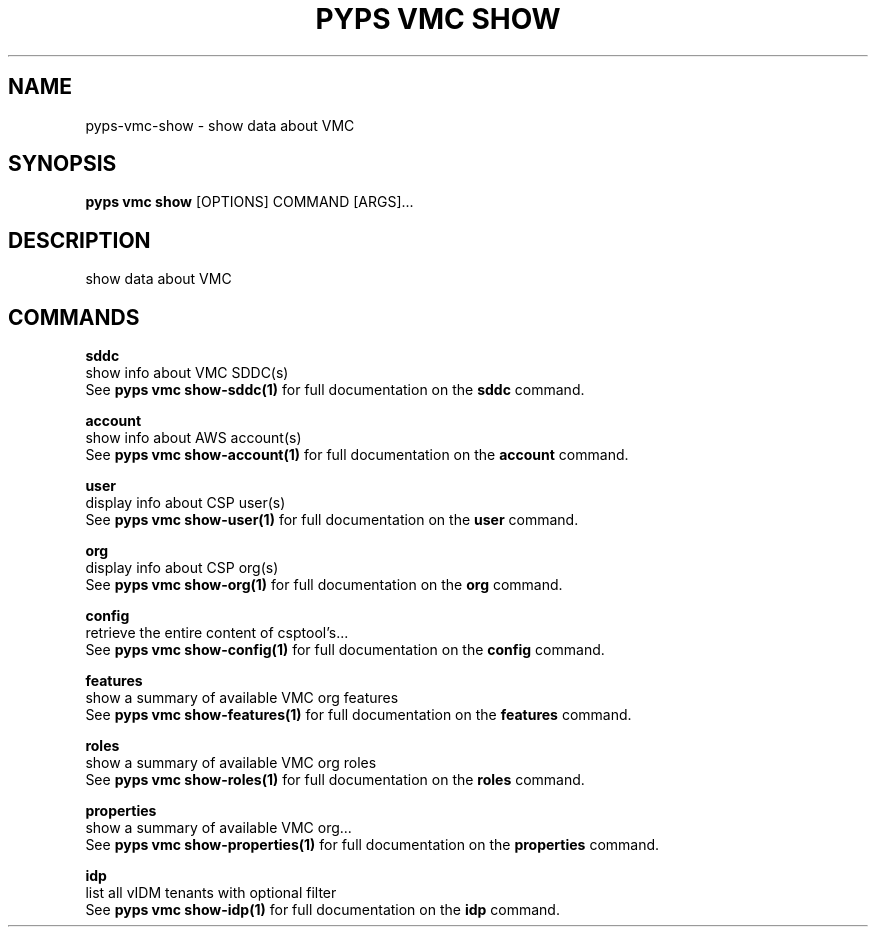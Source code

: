 .TH "PYPS VMC SHOW" "1" "2023-03-21" "1.0.0" "pyps vmc show Manual"
.SH NAME
pyps\-vmc\-show \- show data about VMC
.SH SYNOPSIS
.B pyps vmc show
[OPTIONS] COMMAND [ARGS]...
.SH DESCRIPTION
show data about VMC
.SH COMMANDS
.PP
\fBsddc\fP
  show info about VMC SDDC(s)
  See \fBpyps vmc show-sddc(1)\fP for full documentation on the \fBsddc\fP command.
.PP
\fBaccount\fP
  show info about AWS account(s)
  See \fBpyps vmc show-account(1)\fP for full documentation on the \fBaccount\fP command.
.PP
\fBuser\fP
  display info about CSP user(s)
  See \fBpyps vmc show-user(1)\fP for full documentation on the \fBuser\fP command.
.PP
\fBorg\fP
  display info about CSP org(s)
  See \fBpyps vmc show-org(1)\fP for full documentation on the \fBorg\fP command.
.PP
\fBconfig\fP
  retrieve the entire content of csptool's...
  See \fBpyps vmc show-config(1)\fP for full documentation on the \fBconfig\fP command.
.PP
\fBfeatures\fP
  show a summary of available VMC org features
  See \fBpyps vmc show-features(1)\fP for full documentation on the \fBfeatures\fP command.
.PP
\fBroles\fP
  show a summary of available VMC org roles
  See \fBpyps vmc show-roles(1)\fP for full documentation on the \fBroles\fP command.
.PP
\fBproperties\fP
  show a summary of available VMC org...
  See \fBpyps vmc show-properties(1)\fP for full documentation on the \fBproperties\fP command.
.PP
\fBidp\fP
  list all vIDM tenants with optional filter
  See \fBpyps vmc show-idp(1)\fP for full documentation on the \fBidp\fP command.
